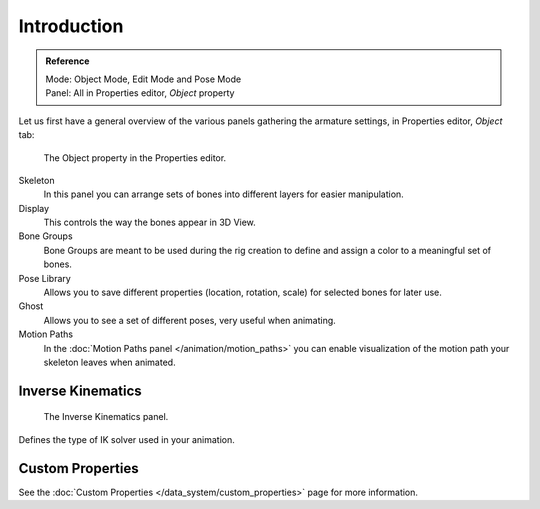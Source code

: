 
************
Introduction
************

.. admonition:: Reference
   :class: refbox

   | Mode:     Object Mode, Edit Mode and Pose Mode
   | Panel:    All in Properties editor, *Object* property

Let us first have a general overview of the various panels gathering the armature settings,
in Properties editor, *Object* tab:

.. figure:: /images/rigging_armatures_properties_introduction_properties-editor.png

   The Object property in the Properties editor.

Skeleton
   In this panel you can arrange sets of bones into different layers for easier manipulation.
Display
   This controls the way the bones appear in 3D View.
Bone Groups
   Bone Groups are meant to be used during the rig creation to define and
   assign a color to a meaningful set of bones.
Pose Library
   Allows you to save different properties (location, rotation, scale) for selected bones for later use.
Ghost
   Allows you to see a set of different poses, very useful when animating.
Motion Paths
   In the :doc:`Motion Paths panel </animation/motion_paths>` you can enable visualization
   of the motion path your skeleton leaves when animated.


Inverse Kinematics
==================

.. figure:: /images/rigging_armatures_posing_bone-constraints_inverse-kinematics_introduction_panel.png

   The Inverse Kinematics panel.

Defines the type of IK solver used in your animation.


Custom Properties
=================

See the :doc:`Custom Properties </data_system/custom_properties>` page for more information.
